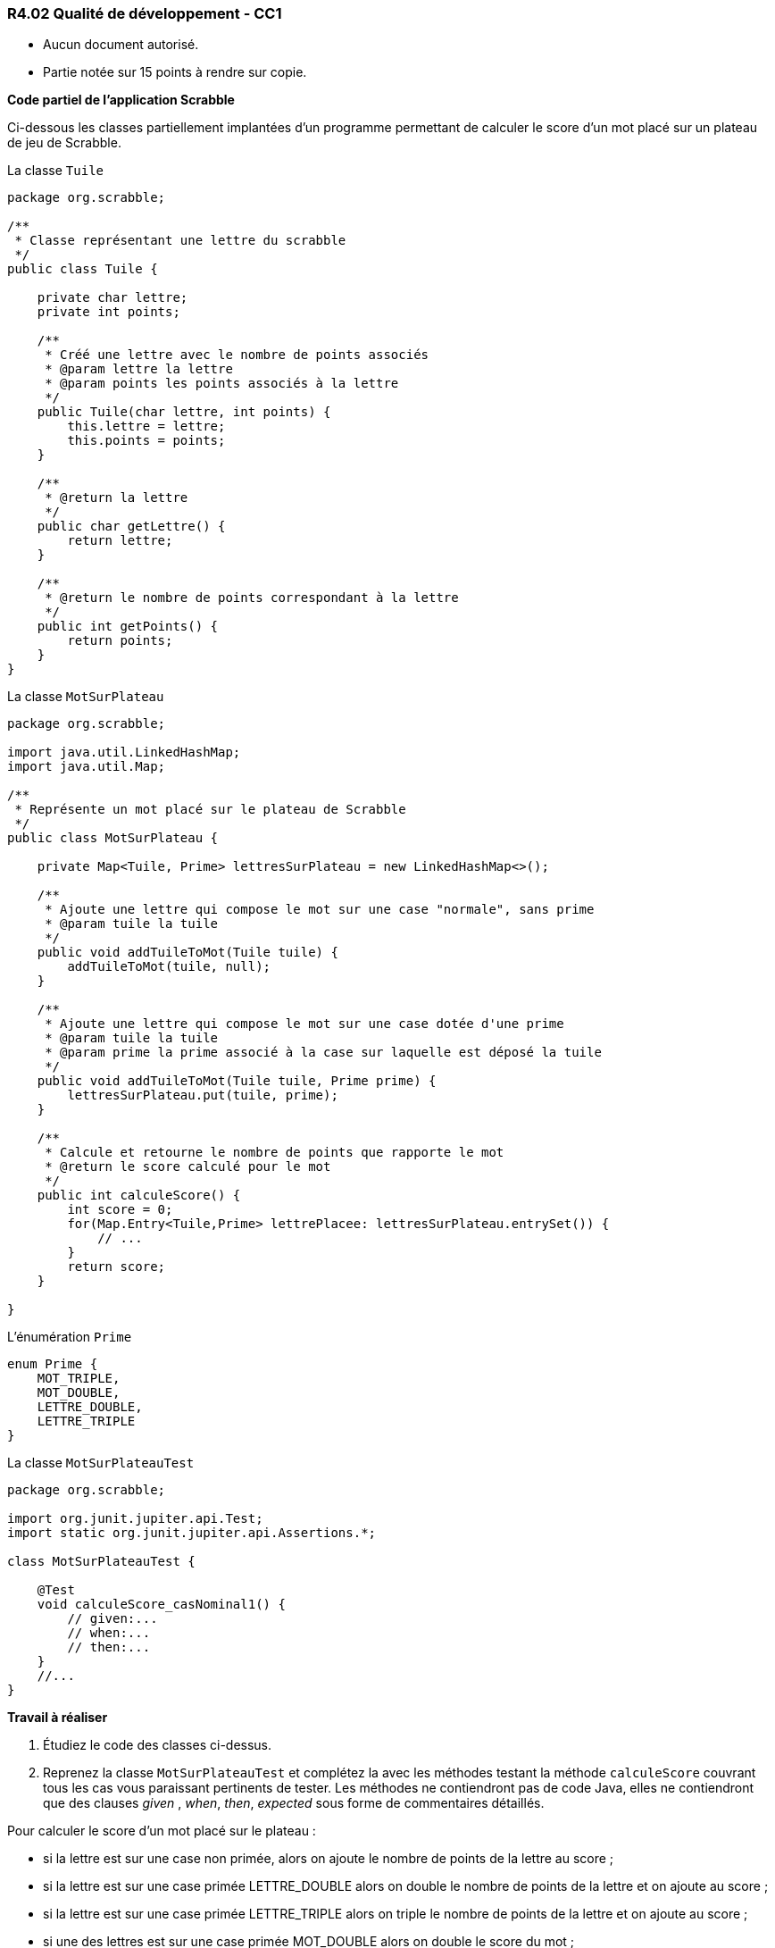 === R4.02 Qualité de développement - CC1
:author: Franck Silvestre
:icons: font
:source-highlighter: highlightjs
//:source-highlighter: coderay
//:coderay-linenums-mode: inline

====
* Aucun document autorisé. 
* Partie notée sur 15 points à rendre sur copie.
====

*Code partiel de l'application Scrabble*

Ci-dessous les classes partiellement implantées d'un programme permettant de calculer le score d'un mot placé sur un plateau de jeu de Scrabble.

.La classe ``Tuile``
[source%unbreakable, java]
----
package org.scrabble;

/**
 * Classe représentant une lettre du scrabble
 */
public class Tuile {

    private char lettre;
    private int points;

    /**
     * Créé une lettre avec le nombre de points associés
     * @param lettre la lettre
     * @param points les points associés à la lettre
     */
    public Tuile(char lettre, int points) {
        this.lettre = lettre;
        this.points = points;
    }

    /**
     * @return la lettre
     */
    public char getLettre() {
        return lettre;
    }

    /**
     * @return le nombre de points correspondant à la lettre
     */
    public int getPoints() {
        return points;
    }
}
----

.La classe ``MotSurPlateau``
[source%unbreakable, java]
----
package org.scrabble;

import java.util.LinkedHashMap;
import java.util.Map;

/**
 * Représente un mot placé sur le plateau de Scrabble
 */
public class MotSurPlateau {

    private Map<Tuile, Prime> lettresSurPlateau = new LinkedHashMap<>();

    /**
     * Ajoute une lettre qui compose le mot sur une case "normale", sans prime
     * @param tuile la tuile
     */
    public void addTuileToMot(Tuile tuile) {
        addTuileToMot(tuile, null);
    }

    /**
     * Ajoute une lettre qui compose le mot sur une case dotée d'une prime
     * @param tuile la tuile
     * @param prime la prime associé à la case sur laquelle est déposé la tuile
     */
    public void addTuileToMot(Tuile tuile, Prime prime) {
        lettresSurPlateau.put(tuile, prime);
    }

    /**
     * Calcule et retourne le nombre de points que rapporte le mot
     * @return le score calculé pour le mot
     */
    public int calculeScore() {
        int score = 0;
        for(Map.Entry<Tuile,Prime> lettrePlacee: lettresSurPlateau.entrySet()) {
            // ...
        }
        return score;
    }

}
----

.L'énumération ``Prime``
[source%unbreakable, java]
----
enum Prime {
    MOT_TRIPLE,
    MOT_DOUBLE,
    LETTRE_DOUBLE,
    LETTRE_TRIPLE
}
----

.La classe ``MotSurPlateauTest``
[source%unbreakable, java]
----
package org.scrabble;

import org.junit.jupiter.api.Test;
import static org.junit.jupiter.api.Assertions.*;

class MotSurPlateauTest {

    @Test
    void calculeScore_casNominal1() {
        // given:...
        // when:...
        // then:...
    }
    //...
}
----

*Travail à réaliser*

1. Étudiez le code des classes ci-dessus.
2. Reprenez la classe ``MotSurPlateauTest`` et complétez la avec les méthodes testant la méthode ``calculeScore`` couvrant tous les cas vous paraissant pertinents de tester. Les méthodes ne contiendront pas de code Java, elles ne contiendront que des clauses _given_ , _when_, _then_, _expected_ sous forme de commentaires détaillés. 

====
Pour calculer le score d'un mot placé sur le plateau :

* si la lettre est sur une case non primée, alors on ajoute le nombre de points de la lettre au score ;
* si la lettre est sur une case primée LETTRE_DOUBLE alors on double le nombre de points de la lettre et on ajoute au score ;
* si la lettre est sur une case primée LETTRE_TRIPLE alors on triple le nombre de points de la lettre et on ajoute au score ;
* si une des lettres est sur une case primée MOT_DOUBLE alors on double le score du mot ;
* si une des lettres est sur une case primée MOT_TRIPLE alors on triple le score du mot ;
* si un mot recouvre plus d'une case primée MOT_***, on cumule les primes.
====